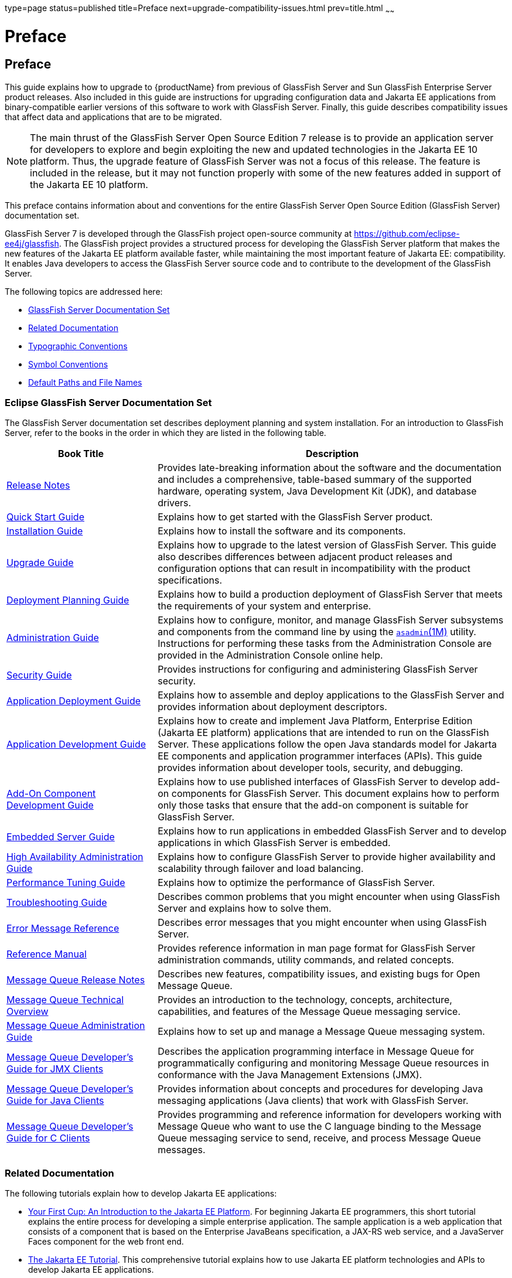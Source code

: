 type=page
status=published
title=Preface
next=upgrade-compatibility-issues.html
prev=title.html
~~~~~~

= Preface

[[GSUPG00001]][[gkbei]]


[[preface]]
== Preface

This guide explains how to upgrade to {productName} from previous
of GlassFish Server and Sun GlassFish Enterprise Server product releases.
Also included in this guide are instructions for upgrading configuration
data and Jakarta EE applications from binary-compatible earlier versions
of this software to work with GlassFish Server.
Finally, this guide describes compatibility issues that affect data
and applications that are to be migrated.

[NOTE]
====
The main thrust of the GlassFish Server Open Source Edition 7 release
is to provide an application server for developers to explore and begin
exploiting the new and updated technologies in the Jakarta EE 10 platform.
Thus, the upgrade feature of GlassFish Server was not a focus of this
release. The feature is included in the release, but it may not function
properly with some of the new features added in support of the Jakarta EE 10 platform.
====

This preface contains information about and conventions for the entire
GlassFish Server Open Source Edition (GlassFish Server) documentation set.

GlassFish Server 7 is developed through the GlassFish project
open-source community at https://github.com/eclipse-ee4j/glassfish.
The GlassFish project provides a structured process for developing the
GlassFish Server platform that makes the new features of the Jakarta EE
platform available faster, while maintaining the most important feature
of Jakarta EE: compatibility. It enables Java developers to access the
GlassFish Server source code and to contribute to the development of the
GlassFish Server.

The following topics are addressed here:

* link:#ghpbz[GlassFish Server Documentation Set]
* link:#giprl[Related Documentation]
* link:#fwbkx[Typographic Conventions]
* link:#fquvc[Symbol Conventions]
* link:#ghpfg[Default Paths and File Names]

[[GSUPG00020]][[ghpbz]]

[[glassfish-server-documentation-set]]
=== Eclipse GlassFish Server Documentation Set

The GlassFish Server documentation set describes deployment planning and
system installation. For an introduction to GlassFish Server, refer to
the books in the order in which they are listed in the following table.

[width="100%",cols="<30%,<70%",options="header",]
|===
|Book Title |Description
|link:../release-notes/toc.html#GSRLN[Release Notes] |Provides late-breaking information about
the software and the documentation and includes a comprehensive,
table-based summary of the supported hardware, operating system, Java
Development Kit (JDK), and database drivers.

|link:../quick-start-guide/toc.html#GSQSG[Quick Start Guide]
|Explains how to get started with the GlassFish Server product.

|link:../installation-guide/toc.html#GSING[Installation Guide]
|Explains how to install the software and its components.

|link:../upgrade-guide/toc.html#GSUPG[Upgrade Guide]
|Explains how to upgrade to the latest version of GlassFish Server.
This guide also describes differences between adjacent product releases and configuration
options that can result in incompatibility with the product specifications.

|link:../deployment-planning-guide/toc.html#GSPLG[Deployment Planning Guide]
|Explains how to build a production deployment of GlassFish Server that meets the requirements of
your system and enterprise.

|link:../administration-guide/toc.html#GSADG[Administration Guide]
|Explains how to configure, monitor, and manage GlassFish Server subsystems and components
from the command line by using the link:../reference-manual/asadmin.html#GSRFM00263[`asadmin`(1M)] utility.
Instructions for performing these tasks from the Administration Console are provided
in the Administration Console online help.

|link:../security-guide/toc.html#GSSCG[Security Guide]
|Provides instructions for configuring and administering GlassFish Server security.

|link:../application-deployment-guide/toc.html#GSDPG[Application Deployment Guide]
|Explains how to assemble and deploy applications to the GlassFish Server and provides information
about deployment descriptors.

|link:../application-development-guide/toc.html#GSDVG[Application Development Guide]
|Explains how to create and implement Java Platform, Enterprise Edition (Jakarta EE platform)
applications that are intended to run on the GlassFish Server.
These applications follow the open Java standards model for Jakarta EE components
and application programmer interfaces (APIs).
This guide provides information about developer tools, security, and debugging.

|link:../add-on-component-development-guide/toc.html#GSACG[Add-On Component Development Guide]
|Explains how to use published interfaces of GlassFish Server to develop add-on components
for GlassFish Server.
This document explains how to perform only those tasks that ensure that the add-on component
is suitable for GlassFish Server.

|link:../embedded-server-guide/toc.html#GSESG[Embedded Server Guide]
|Explains how to run applications in embedded GlassFish Server and to develop applications
in which GlassFish Server is embedded.

|link:../ha-administration-guide/toc.html#GSHAG[High Availability Administration Guide]
|Explains how to configure GlassFish Server to provide higher availability and
scalability through failover and load balancing.

|link:../performance-tuning-guide/toc.html#GSPTG[Performance Tuning Guide]
|Explains how to optimize the performance of GlassFish Server.

|link:../troubleshooting-guide/toc.html#GSTSG[Troubleshooting Guide]
|Describes common problems that you might encounter when using GlassFish Server and explains how to solve them.

|link:../error-messages-reference/toc.html#GSEMR[Error Message Reference]
|Describes error messages that you might encounter when using GlassFish Server.

|link:../reference-manual/toc.html#GSRFM[Reference Manual]
|Provides reference information in man page format for GlassFish Server administration commands, utility
commands, and related concepts.

|link:../../openmq/mq-release-notes/toc.html#GMRLN[Message Queue Release Notes]
|Describes new features, compatibility issues, and existing bugs for Open Message Queue.

|link:../../openmq/mq-tech-over/toc.html#GMTOV[Message Queue Technical Overview]
|Provides an introduction to the technology, concepts, architecture, capabilities, and features of
the Message Queue messaging service.

|link:../../openmq/mq-admin-guide/toc.html#GMADG[Message Queue Administration Guide]
|Explains how to set up and manage a Message Queue messaging system.

|link:../../openmq/mq-dev-guide-jmx/toc.html#GMJMG[Message Queue Developer's Guide for JMX Clients]
|Describes the application programming interface in Message Queue for
programmatically configuring and monitoring Message Queue resources in
conformance with the Java Management Extensions (JMX).

|link:../../openmq/mq-dev-guide-java/toc.html#GMJVG[Message Queue Developer's Guide for Java Clients]
|Provides information about concepts and procedures for developing Java messaging
applications (Java clients) that work with GlassFish Server.

|link:../../openmq/mq-dev-guide-c/toc.html#GMCCG[Message Queue Developer's Guide for C Clients]
|Provides programming and reference information for developers working with
Message Queue who want to use the C language binding to the Message
Queue messaging service to send, receive, and process Message Queue messages.
|===


[[GSUPG00021]][[giprl]]

[[related-documentation]]
=== Related Documentation

The following tutorials explain how to develop Jakarta EE applications:

* https://github.com/eclipse-ee4j/jakartaee-firstcup-examples[
Your First Cup: An Introduction to the Jakarta EE Platform].
For beginning Jakarta EE programmers, this short tutorial explains the entire
process for developing a simple enterprise application.
The sample application is a web application that consists of a component that is
based on the Enterprise JavaBeans specification, a JAX-RS web service,
and a JavaServer Faces component for the web front end.

* https://eclipse-ee4j.github.io/jakartaee-tutorial[The Jakarta EE Tutorial].
This comprehensive tutorial explains how to use Jakarta EE platform technologies
and APIs to develop Jakarta EE applications.

Javadoc tool reference documentation for packages that are provided with
GlassFish Server is available as follows.

* The Jakarta EE specifications and API specification is
located at https://jakarta.ee/specifications/.

* The API specification for GlassFish Server 7, including Jakarta EE
platform packages and nonplatform packages that are specific to the
GlassFish Server product, is located at
https://glassfish.org/docs/.

For information about creating enterprise applications in the NetBeans
Integrated Development Environment (IDE), see the
https://netbeans.apache.org/kb/docs/java-ee.html[
NetBeans Documentation, Training & Support page].

For information about the Derby database for use with
the GlassFish Server, see the https://db.apache.org/derby/index.html[Derby page].

The Jakarta EE Samples project is a collection of sample applications that
demonstrate a broad range of Jakarta EE technologies. The Jakarta EE Samples
are bundled with the Jakarta EE Software Development Kit (SDK) and are also
available from the repository
(`https://github.com/eclipse-ee4j/glassfish-samples`).


[[typographic-conventions]]
=== Typographic Conventions

The following table describes the typographic changes that are used in
this book.

[width="100%",cols="<14%,<37%,<49%",options="header",]
|===
|Typeface |Meaning |Example

|`AaBbCc123`
|The names of commands, files, and directories, and onscreen computer output
|Edit your `.login` file.

Use `ls` `a` to list all files.

`machine_name% you have mail.`

|`AaBbCc123`
|What you type, contrasted with onscreen computer output
|`machine_name%` `su`

`Password:`

|AaBbCc123
|A placeholder to be replaced with a real name or value
|The command to remove a file is `rm` filename.

|AaBbCc123
|Book titles, new terms, and terms to be emphasized (note that some emphasized items appear bold online)
|Read Chapter 6 in the User's Guide.

A cache is a copy that is stored locally.

Do not save the file.
|===


[[GSUPG00023]][[fquvc]]

[[symbol-conventions]]
=== Symbol Conventions

The following table explains symbols that might be used in this book.

[width="100%",cols="<10%,<26%,<28%,<36%",options="header",]
|===
|Symbol |Description |Example |Meaning

|`[ ]`
|Contains optional arguments and command options.
|`ls [-l]`
|The `-l` option is not required.

|`{ \| }`
|Contains a set of choices for a required command option.
|`-d {y\|n}`
|The `-d` option requires that you use either the `y` argument or the `n` argument.

|`${ }`
|Indicates a variable reference.
|`${com.sun.javaRoot}`
|References the value of the `com.sun.javaRoot` variable.

|`-`
|Joins simultaneous multiple keystrokes.
|Control-A
|Press the Control key while you press the A key.

|`+`
|Joins consecutive multiple keystrokes.
|Ctrl+A+N
|Press the Control key, release it, and then press the subsequent keys.

|`>`
|Indicates menu item selection in a graphical user interface.
|File > New > Templates
|From the File menu, choose New. From the New submenu, choose Templates.
|===


[[GSUPG00024]][[ghpfg]]

[[default-paths-and-file-names]]
=== Default Paths and File Names

The following table describes the default paths and file names that are
used in this book.

[%autowidth.stretch,options="header",]
|===
|Placeholder |Description |Default Value

|as-install
a|Represents the base installation directory for GlassFish Server.
In configuration files, as-install is represented as follows:
`${com.sun.aas.installRoot}`
a|* Installations on the Oracle Solaris operating system, Linux operating
system, and Mac OS operating system:
+
user's-home-directory``/glassfish7/glassfish``
+
* Installations on the Windows operating system:
+
SystemDrive``:\glassfish7\glassfish``

|as-install-parent
|Represents the parent of the base installation directory for GlassFish Server.
a|* Installations on the Oracle Solaris operating system, Linux operating
system, and Mac operating system:
+
user's-home-directory``/glassfish7``
+
* Installations on the Windows operating system:
+
SystemDrive``:\glassfish7``

|domain-root-dir
|Represents the directory in which a domain is created by default.
|as-install``/domains/``

|domain-dir
|Represents the directory in which a domain's configuration is stored.
In configuration files, domain-dir is represented as follows:
`${com.sun.aas.instanceRoot}`
|domain-root-dir/domain-name

|instance-dir
|Represents the directory for a server instance.
|domain-dir/instance-name
|===

